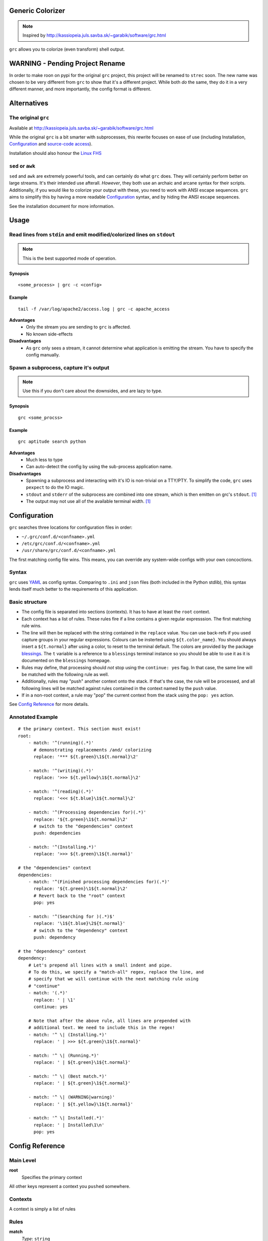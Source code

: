 Generic Colorizer
=================

.. note:: Inspired by http://kassiopeia.juls.savba.sk/~garabik/software/grc.html

``grc`` allows you to colorize (even transform) shell output.

WARNING - Pending Project Rename
================================

In order to make roon on pypi for the original ``grc`` project, this project
will be renamed to ``strec`` soon. The new name was chosen to be very different
from ``grc`` to show that it's a different project. While both *do* the same,
they do it in a very different manner, and more importantly, the config format
is different.

Alternatives
============

The original ``grc``
--------------------

Available at http://kassiopeia.juls.savba.sk/~garabik/software/grc.html

While the original ``grc`` is a bit smarter with subprocesses, this rewrite
focuses on ease of use (including Installation, `Configuration`_ and
`source-code access`_).

Installation should also honour the `Linux FHS`_

``sed`` or ``awk``
------------------

``sed`` and ``awk`` are extremely powerful tools, and can certainly do what
``grc`` does. They will certainly perform better on large streams. It's their
intended use afterall. *However*, they both use an archaic and arcane syntax
for their scripts. Additionally, if you would like to colorize your output
with these, you need to work with ANSI escape sequences. ``grc`` aims to
simplify this by having a more readable `Configuration`_ syntax, and by hiding
the ANSI escape sequences.

See the installation document for more information.

Usage
=====

Read lines from ``stdin`` and emit modified/colorized lines on ``stdout``
-------------------------------------------------------------------------

.. note:: This is the best supported mode of operation.

Synopsis
~~~~~~~~

::

    <some_process> | grc -c <config>

Example
~~~~~~~

::

    tail -f /var/log/apache2/access.log | grc -c apache_access

**Advantages**
    * Only the stream you are sending to ``grc`` is affected.
    * No known side-effects

**Disadvantages**
    * As ``grc`` only sees a stream, it cannot determine what application is
      emitting the stream. You have to specify the config manually.

Spawn a subprocess, capture it's output
---------------------------------------

.. note:: Use this if you don't care about the downsides, and are lazy to
          type.

Synopsis
~~~~~~~~

::

    grc <some_procss>

Example
~~~~~~~

::

    grc aptitude search python

**Advantages**
    * Much less to type
    * Can auto-detect the config by using the sub-process application name.

**Disadvantages**
    * Spawning a subprocess and interacting with it's IO is non-trivial on a
      TTY/PTY. To simplify the code, ``grc`` uses ``pexpect`` to do the IO
      magic.
    * ``stdout`` and ``stderr`` of the subprocess are combined into one
      stream, which is then emitten on grc's ``stdout``. [1]_
    * The output may not use all of the available terminal width. [1]_


Configuration
=============

``grc`` searches three locations for configuration files in order:

* ``~/.grc/conf.d/<confname>.yml``
* ``/etc/grc/conf.d/<confname>.yml``
* ``/usr/share/grc/conf.d/<confname>.yml``

The first matching config file wins. This means, you can override any
system-wide configs with your own concoctions.

Syntax
------

``grc`` uses YAML_ as config syntax. Comparing to ``.ini`` and ``json`` files
(both included in the Python stdlib), this syntax lends itself much better to
the requirements of this application.

Basic structure
---------------

* The config file is separated into sections (contexts). It has to have at least
  the ``root`` context.
* Each context has a list of rules. These rules fire if a line contains a
  given regular expresssion. The first matching rule wins.
* The line will then be replaced with the string contained in the ``replace``
  value. You can use back-refs if you used capture groups in your regular
  expressions. Colours can be insterted using ``${t.color_name}``. You should
  always insert a ``${t.normal}`` after using a color, to reset to the terminal
  default. The colors are provided by the package blessings_. The ``t``
  variable is a reference to a ``blessings`` terminal instance so you should be
  able to use it as it is documented on the ``blessings`` homepage.
* Rules may define, that processing should *not* stop using the ``continue:
  yes`` flag. In that case, the same line will be matched with the following
  rule as well.
* Additionally, rules may "push" another context onto the stack. If that's the
  case, the rule will be processed, and all following lines will be matched
  against rules contained in the context named by the ``push`` value.
* If in a non-root context, a rule may "pop" the current context from the
  stack using the ``pop: yes`` action.

.. _blessings: https://github.com/erikrose/blessings

See `Config Reference`_ for more details.

Annotated Example
-----------------

::

    # the primary context. This section must exist!
    root:
        - match: '^(running)(.*)'
          # demonstrating replacements /and/ colorizing
          replace: '*** ${t.green}\1${t.normal}\2'

        - match: '^(writing)(.*)'
          replace: '>>> ${t.yellow}\1${t.normal}\2'

        - match: '^(reading)(.*)'
          replace: '<<< ${t.blue}\1${t.normal}\2'

        - match: '^(Processing dependencies for)(.*)'
          replace: '${t.green}\1${t.normal}\2'
          # switch to the "dependencies" context
          push: dependencies

        - match: '^(Installing.*)'
          replace: '>>> ${t.green}\1${t.normal}'

    # the "dependencies" context
    dependencies:
        - match: '^(Finished processing dependencies for)(.*)'
          replace: '${t.green}\1${t.normal}\2'
          # Revert back to the "root" context
          pop: yes

        - match: '^(Searching for )(.*)$'
          replace: '\1${t.blue}\2${t.normal}'
          # switch to the "dependency" context
          push: dependency

    # the "dependency" context
    dependency:
        # Let's prepend all lines with a small indent and pipe.
        # To do this, we specify a "match-all" regex, replace the line, and
        # specify that we will continue with the next matching rule using
        # "continue"
        - match: '(.*)'
          replace: ' | \1'
          continue: yes

        # Note that after the above rule, all lines are prepended with
        # additional text. We need to include this in the regex!
        - match: '^ \| (Installing.*)'
          replace: ' | >>> ${t.green}\1${t.normal}'

        - match: '^ \| (Running.*)'
          replace: ' | ${t.green}\1${t.normal}'

        - match: '^ \| (Best match.*)'
          replace: ' | ${t.green}\1${t.normal}'

        - match: '^ \| (WARNING|warning)'
          replace: ' | ${t.yellow}\1${t.normal}'

        - match: '^ \| Installed(.*)'
          replace: ' | Installed\1\n'
          pop: yes

Config Reference
================

Main Level
----------

**root**
    Specifies the primary context

All other keys represent a context you ``pushed`` somewhere.


Contexts
--------

A context is simply a list of rules

Rules
-----

**match**
    *Type*: ``string``

    A `python regular expression`_. If this matches somewhere in the input
    line, all occurrences will be replaced with the string specified in
    ``replace``.

    .. note:: While YAML does not enforce you to enclose strings in quotes, I
              is strongly recommend you use **single** quotes for regexps to
              avoid trouble with string escapes (backslashes).

**replace**
    *Type*: ``string``

    If ``continue`` is false (the default), this string will be emitted to
    ``stdout``. Otherwise, this string will be passed to the next matching
    rule. Not that the following rule sees the *modified* string!

    .. note:: While YAML does not enforce you to enclose strings in quotes, I
              is recommend using **single** quotes if using backreferences
              (backslashes).

**continue**
    *Type*: ``boolean``

    If true, don't write the string yet to ``stdout``. Instead, pass it on to
    the next matching rule.

**push**
    *Type*: ``string``

    Pushes a new context onto the stack. All following lines from ``stdin``
    will be matched agains rules in the new context.

    .. note:: This may change in a future release to give you yet more control

**pop**
    *Type*: ``boolean``

    If this is set to true, then return to the previous context after this
    rule has been processed. If in the ``root`` context, this is a no-op.

    .. note:: This may change in a future release to give you yet more control

Screenshots
===========

================ ================
A python setup session
---------------------------------
Before           After
================ ================
|pysetup-shot-b| |pysetup-shot-a|
================ ================

================= =================
Simple aptitude search
-----------------------------------
Before            After
================= =================
|aptitude-shot-b| |aptitude-shot-a|
================= =================

====================== ======================
Apache access_log
---------------------------------------------
Before                 After
====================== ======================
|apache_access-shot-b| |apache_access-shot-a|
====================== ======================

Footnotes
=========

.. [1] ``grc`` uses ``pyexpect`` to deal with TTY pecularities. This will
       however have two side-effects. First, ``stdout`` will be combined with
       ``stderr``. And second, terminal width may not be well respected.

.. |pysetup-shot-b| image:: /screenshots/pysetup_before.png
.. |pysetup-shot-a| image:: /screenshots/pysetup_after.png
.. |aptitude-shot-b| image:: /screenshots/aptitude_before.png
.. |aptitude-shot-a| image:: /screenshots/aptitude_after.png
.. |apache_access-shot-b| image:: /screenshots/apache_access_before.png
.. |apache_access-shot-a| image:: /screenshots/apache_access_after.png

.. _Linux FHS: http://www.pathname.com/fhs/
.. _source-code access: https://github.com/exhuma/grc
.. _YAML: http://www.yaml.org
.. _python regular expression: http://docs.python.org/library/re.html#regular-expression-syntax
